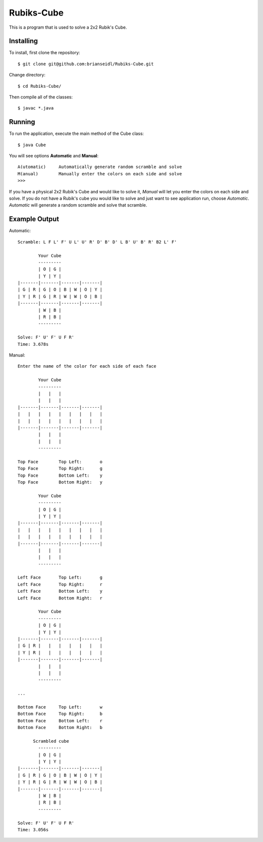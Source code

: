 Rubiks-Cube
===========

This is a program that is used to solve a 2x2 Rubik's Cube.

Installing
----------

To install, first clone the repository::

	$ git clone git@github.com:brianseidl/Rubiks-Cube.git

Change directory::

	$ cd Rubiks-Cube/

Then compile all of the classes::

	$ javac *.java

Running
-------

To run the application, execute the main method of the Cube class::

	$ java Cube

You will see options **Automatic** and **Manual**::

	A(utomatic)	Automatically generate random scramble and solve
	M(anual)	Manually enter the colors on each side and solve
	>>>

If you have a physical 2x2 Rubik's Cube and would like to solve it, *Manual* will let you enter the colors on each side and solve. If you do not have a Rubik's cube you would like to solve and just want to see application run, choose *Automatic*. *Automatic* will generate a random scramble and solve that scramble.

Example Output
--------------

Automatic::

	Scramble: L F L' F' U L' U' R' D' B' D' L B' U' B' R' B2 L' F'

	        Your Cube
	        ---------
	        | O | G |
	        | Y | Y |
	|-------|-------|-------|-------|
	| G | R | G | O | B | W | O | Y |
	| Y | R | G | R | W | W | O | B |
	|-------|-------|-------|-------|
	        | W | B |
	        | R | B |
	        ---------

	Solve: F' U' F' U F R'
	Time: 3.678s

Manual::

	Enter the name of the color for each side of each face

	        Your Cube
	        ---------
	        |   |   |
	        |   |   |
	|-------|-------|-------|-------|
	|   |   |   |   |   |   |   |   |
	|   |   |   |   |   |   |   |   |
	|-------|-------|-------|-------|
	        |   |   |
	        |   |   |
	        ---------

	Top Face	Top Left:	o
	Top Face	Top Right:	g
	Top Face	Bottom Left:	y
	Top Face	Bottom Right:	y

	        Your Cube
	        ---------
	        | O | G |
	        | Y | Y |
	|-------|-------|-------|-------|
	|   |   |   |   |   |   |   |   |
	|   |   |   |   |   |   |   |   |
	|-------|-------|-------|-------|
	        |   |   |
	        |   |   |
	        ---------

	Left Face	Top Left:	g
	Left Face	Top Right:	r
	Left Face	Bottom Left:	y
	Left Face	Bottom Right:	r

	        Your Cube
	        ---------
	        | O | G |
	        | Y | Y |
	|-------|-------|-------|-------|
	| G | R |   |   |   |   |   |   |
	| Y | R |   |   |   |   |   |   |
	|-------|-------|-------|-------|
	        |   |   |
	        |   |   |
	        ---------

	...

	Bottom Face	Top Left:	w
	Bottom Face	Top Right:	b
	Bottom Face	Bottom Left:	r
	Bottom Face	Bottom Right:	b

	      Scrambled cube
	        ---------
	        | O | G |
	        | Y | Y |
	|-------|-------|-------|-------|
	| G | R | G | O | B | W | O | Y |
	| Y | R | G | R | W | W | O | B |
	|-------|-------|-------|-------|
	        | W | B |
	        | R | B |
	        ---------

	Solve: F' U' F' U F R'
	Time: 3.056s